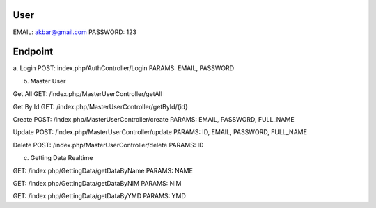 
###################
User
###################
EMAIL: akbar@gmail.com
PASSWORD: 123

###################
Endpoint
###################

a. Login
POST: index.php/AuthController/Login
PARAMS: EMAIL, PASSWORD

b. Master User

Get All
GET: /index.php/MasterUserController/getAll

Get By Id
GET: /index.php/MasterUserController/getById/{id}

Create
POST: /index.php/MasterUserController/create
PARAMS: EMAIL, PASSWORD, FULL_NAME

Update
POST: /index.php/MasterUserController/update
PARAMS: ID, EMAIL, PASSWORD, FULL_NAME

Delete
POST: /index.php/MasterUserController/delete
PARAMS: ID

c. Getting Data Realtime

GET: /index.php/GettingData/getDataByName
PARAMS: NAME

GET: /index.php/GettingData/getDataByNIM
PARAMS: NIM

GET: /index.php/GettingData/getDataByYMD
PARAMS: YMD